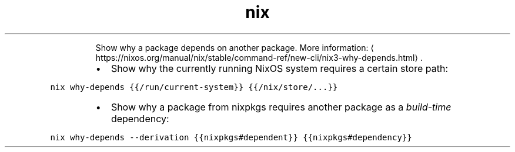 .TH nix why\-depends
.PP
.RS
Show why a package depends on another package.
More information: \[la]https://nixos.org/manual/nix/stable/command-ref/new-cli/nix3-why-depends.html\[ra]\&.
.RE
.RS
.IP \(bu 2
Show why the currently running NixOS system requires a certain store path:
.RE
.PP
\fB\fCnix why\-depends {{/run/current\-system}} {{/nix/store/...}}\fR
.RS
.IP \(bu 2
Show why a package from nixpkgs requires another package as a \fIbuild\-time\fP dependency:
.RE
.PP
\fB\fCnix why\-depends \-\-derivation {{nixpkgs#dependent}} {{nixpkgs#dependency}}\fR
